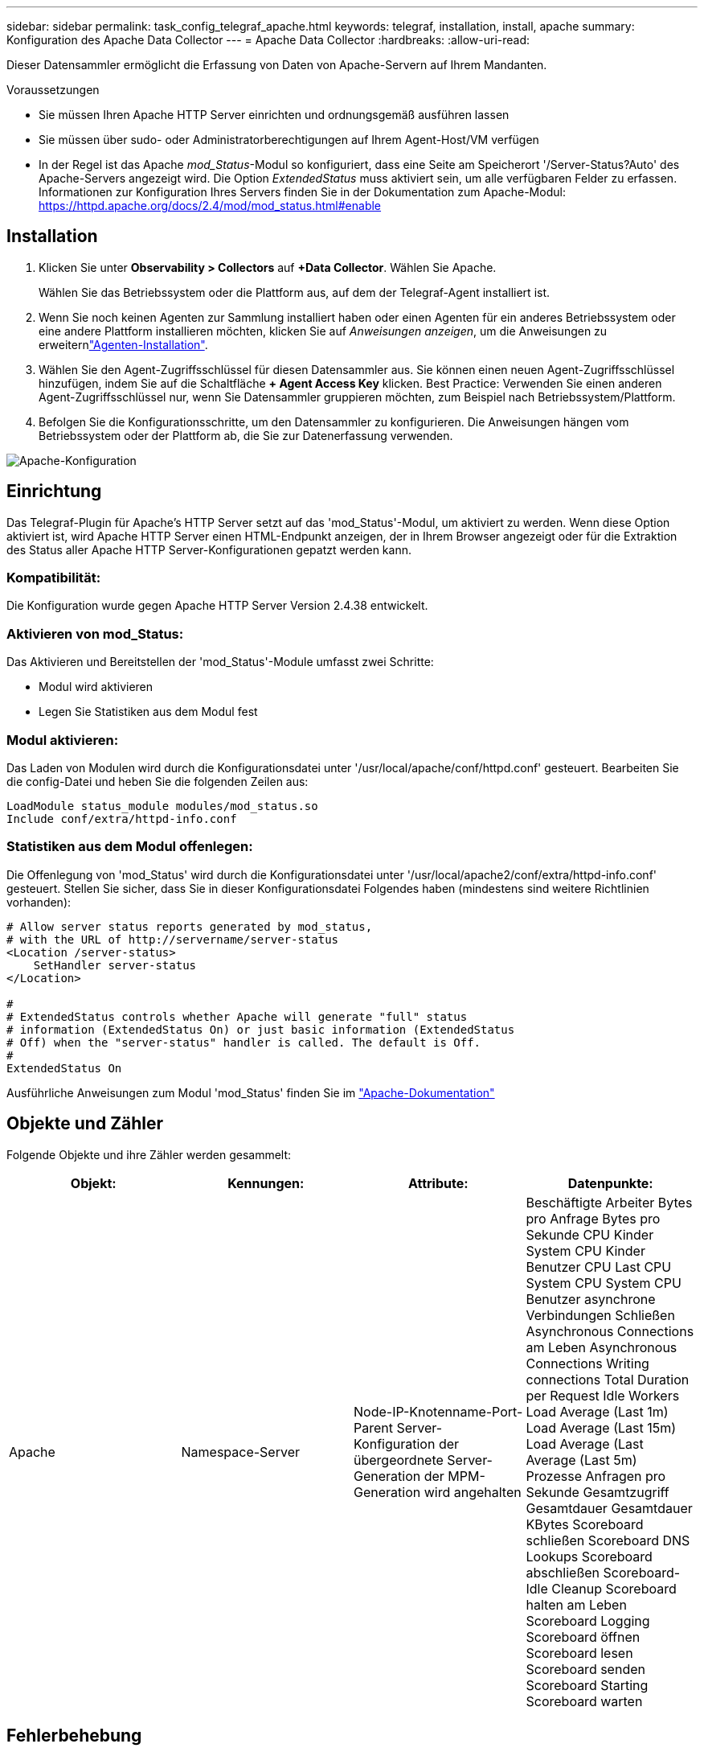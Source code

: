 ---
sidebar: sidebar 
permalink: task_config_telegraf_apache.html 
keywords: telegraf, installation, install, apache 
summary: Konfiguration des Apache Data Collector 
---
= Apache Data Collector
:hardbreaks:
:allow-uri-read: 


[role="lead"]
Dieser Datensammler ermöglicht die Erfassung von Daten von Apache-Servern auf Ihrem Mandanten.

.Voraussetzungen
* Sie müssen Ihren Apache HTTP Server einrichten und ordnungsgemäß ausführen lassen
* Sie müssen über sudo- oder Administratorberechtigungen auf Ihrem Agent-Host/VM verfügen
* In der Regel ist das Apache _mod_Status_-Modul so konfiguriert, dass eine Seite am Speicherort '/Server-Status?Auto' des Apache-Servers angezeigt wird. Die Option _ExtendedStatus_ muss aktiviert sein, um alle verfügbaren Felder zu erfassen. Informationen zur Konfiguration Ihres Servers finden Sie in der Dokumentation zum Apache-Modul: https://httpd.apache.org/docs/2.4/mod/mod_status.html#enable[]




== Installation

. Klicken Sie unter *Observability > Collectors* auf *+Data Collector*. Wählen Sie Apache.
+
Wählen Sie das Betriebssystem oder die Plattform aus, auf dem der Telegraf-Agent installiert ist.

. Wenn Sie noch keinen Agenten zur Sammlung installiert haben oder einen Agenten für ein anderes Betriebssystem oder eine andere Plattform installieren möchten, klicken Sie auf _Anweisungen anzeigen_, um die  Anweisungen zu erweiternlink:task_config_telegraf_agent.html["Agenten-Installation"].
. Wählen Sie den Agent-Zugriffsschlüssel für diesen Datensammler aus. Sie können einen neuen Agent-Zugriffsschlüssel hinzufügen, indem Sie auf die Schaltfläche *+ Agent Access Key* klicken. Best Practice: Verwenden Sie einen anderen Agent-Zugriffsschlüssel nur, wenn Sie Datensammler gruppieren möchten, zum Beispiel nach Betriebssystem/Plattform.
. Befolgen Sie die Konfigurationsschritte, um den Datensammler zu konfigurieren. Die Anweisungen hängen vom Betriebssystem oder der Plattform ab, die Sie zur Datenerfassung verwenden.


image:ApacheDCConfigLinux.png["Apache-Konfiguration"]



== Einrichtung

Das Telegraf-Plugin für Apache's HTTP Server setzt auf das 'mod_Status'-Modul, um aktiviert zu werden. Wenn diese Option aktiviert ist, wird Apache HTTP Server einen HTML-Endpunkt anzeigen, der in Ihrem Browser angezeigt oder für die Extraktion des Status aller Apache HTTP Server-Konfigurationen gepatzt werden kann.



=== Kompatibilität:

Die Konfiguration wurde gegen Apache HTTP Server Version 2.4.38 entwickelt.



=== Aktivieren von mod_Status:

Das Aktivieren und Bereitstellen der 'mod_Status'-Module umfasst zwei Schritte:

* Modul wird aktivieren
* Legen Sie Statistiken aus dem Modul fest




=== Modul aktivieren:

Das Laden von Modulen wird durch die Konfigurationsdatei unter '/usr/local/apache/conf/httpd.conf' gesteuert. Bearbeiten Sie die config-Datei und heben Sie die folgenden Zeilen aus:

 LoadModule status_module modules/mod_status.so
 Include conf/extra/httpd-info.conf


=== Statistiken aus dem Modul offenlegen:

Die Offenlegung von 'mod_Status' wird durch die Konfigurationsdatei unter '/usr/local/apache2/conf/extra/httpd-info.conf' gesteuert. Stellen Sie sicher, dass Sie in dieser Konfigurationsdatei Folgendes haben (mindestens sind weitere Richtlinien vorhanden):

[listing]
----
# Allow server status reports generated by mod_status,
# with the URL of http://servername/server-status
<Location /server-status>
    SetHandler server-status
</Location>

#
# ExtendedStatus controls whether Apache will generate "full" status
# information (ExtendedStatus On) or just basic information (ExtendedStatus
# Off) when the "server-status" handler is called. The default is Off.
#
ExtendedStatus On
----
Ausführliche Anweisungen zum Modul 'mod_Status' finden Sie im link:https://httpd.apache.org/docs/2.4/mod/mod_status.html#enable["Apache-Dokumentation"]



== Objekte und Zähler

Folgende Objekte und ihre Zähler werden gesammelt:

[cols="<.<,<.<,<.<,<.<"]
|===
| Objekt: | Kennungen: | Attribute: | Datenpunkte: 


| Apache | Namespace-Server | Node-IP-Knotenname-Port-Parent Server-Konfiguration der übergeordnete Server-Generation der MPM-Generation wird angehalten | Beschäftigte Arbeiter Bytes pro Anfrage Bytes pro Sekunde CPU Kinder System CPU Kinder Benutzer CPU Last CPU System CPU System CPU Benutzer asynchrone Verbindungen Schließen Asynchronous Connections am Leben Asynchronous Connections Writing connections Total Duration per Request Idle Workers Load Average (Last 1m) Load Average (Last 15m) Load Average (Last Average (Last 5m) Prozesse Anfragen pro Sekunde Gesamtzugriff Gesamtdauer Gesamtdauer KBytes Scoreboard schließen Scoreboard DNS Lookups Scoreboard abschließen Scoreboard-Idle Cleanup Scoreboard halten am Leben Scoreboard Logging Scoreboard öffnen Scoreboard lesen Scoreboard senden Scoreboard Starting Scoreboard warten 
|===


== Fehlerbehebung

Weitere Informationen finden Sie auf der link:concept_requesting_support.html["Support"] Seite.
